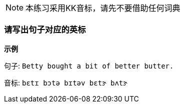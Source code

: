 
NOTE:  本练习采用KK音标，请先不要借助任何词典

=== 请写出句子对应的英标

**示例**

句子: ``Betty bought a bit of better butter.``

音标: ``bɛtɪ bɔtə bɪtəv bɛtɝ bʌtɝ``